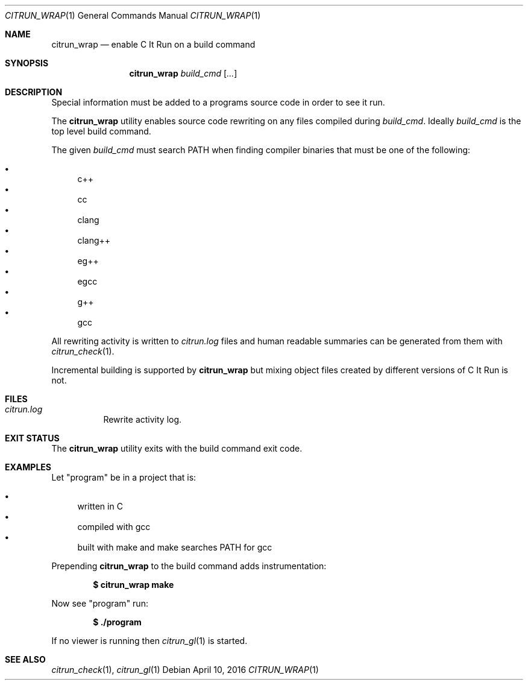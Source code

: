 .\"
.\" Copyright (c) 2016 Kyle Milz <kyle@0x30.net>
.\"
.\" Permission to use, copy, modify, and distribute this software for any
.\" purpose with or without fee is hereby granted, provided that the above
.\" copyright notice and this permission notice appear in all copies.
.\"
.\" THE SOFTWARE IS PROVIDED "AS IS" AND THE AUTHOR DISCLAIMS ALL WARRANTIES
.\" WITH REGARD TO THIS SOFTWARE INCLUDING ALL IMPLIED WARRANTIES OF
.\" MERCHANTABILITY AND FITNESS. IN NO EVENT SHALL THE AUTHOR BE LIABLE FOR
.\" ANY SPECIAL, DIRECT, INDIRECT, OR CONSEQUENTIAL DAMAGES OR ANY DAMAGES
.\" WHATSOEVER RESULTING FROM LOSS OF USE, DATA OR PROFITS, WHETHER IN AN
.\" ACTION OF CONTRACT, NEGLIGENCE OR OTHER TORTIOUS ACTION, ARISING OUT OF
.\" OR IN CONNECTION WITH THE USE OR PERFORMANCE OF THIS SOFTWARE.
.\"
.Dd $Mdocdate: April 10 2016 $
.Dt CITRUN_WRAP 1
.Os
.Sh NAME
.Nm citrun_wrap
.Nd enable C It Run on a build command
.Sh SYNOPSIS
.Nm
.Ar build_cmd
.Op Ar ...
.Sh DESCRIPTION
Special information must be added to a programs source code in order to see it
run.
.Pp
The
.Nm
utility enables source code rewriting on any files compiled during
.Ar build_cmd .
Ideally
.Ar build_cmd
is the top level build command.
.Pp
The given
.Ar build_cmd
must search
.Ev PATH
when finding compiler binaries that must be one of the following:
.Pp
.Bl -bullet -compact
.It
c++
.It
cc
.It
clang
.It
clang++
.It
eg++
.It
egcc
.It
g++
.It
gcc
.El
.Pp
All rewriting activity is written to
.Pa citrun.log
files and human readable summaries can be generated from them with
.Xr citrun_check 1 .
.Pp
Incremental building is supported by
.Nm
but mixing object files created by different
versions of C It Run is not.
.Sh FILES
.Bl -tag -width Ds
.It Pa citrun.log
Rewrite activity log.
.El
.Sh EXIT STATUS
The
.Nm
utility exits with the build command exit code.
.Sh EXAMPLES
Let
.Qq program
be in a project that is:
.Pp
.Bl -bullet -compact
.It
written in C
.It
compiled with gcc
.It
built with make and make searches PATH for gcc
.El
.Pp
Prepending
.Nm
to the build command adds instrumentation:
.Pp
.Dl $ citrun_wrap make
.Pp
Now see
.Qq program
run:
.Pp
.Dl $ ./program
.Pp
If no viewer is running then
.Xr citrun_gl 1
is started.
.Sh SEE ALSO
.Xr citrun_check 1 ,
.Xr citrun_gl 1
